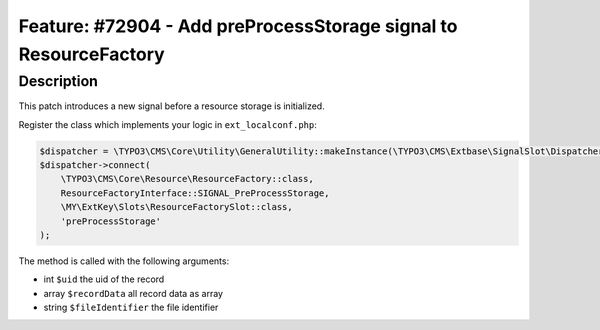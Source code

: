 =================================================================
Feature: #72904 - Add preProcessStorage signal to ResourceFactory
=================================================================

Description
===========

This patch introduces a new signal before a resource storage is initialized.

Register the class which implements your logic in ``ext_localconf.php``:

.. code-block:: php

   $dispatcher = \TYPO3\CMS\Core\Utility\GeneralUtility::makeInstance(\TYPO3\CMS\Extbase\SignalSlot\Dispatcher::class);
   $dispatcher->connect(
       \TYPO3\CMS\Core\Resource\ResourceFactory::class,
       ResourceFactoryInterface::SIGNAL_PreProcessStorage,
       \MY\ExtKey\Slots\ResourceFactorySlot::class,
       'preProcessStorage'
   );

The method is called with the following arguments:

* int ``$uid`` the uid of the record
* array ``$recordData`` all record data as array
* string ``$fileIdentifier`` the file identifier
